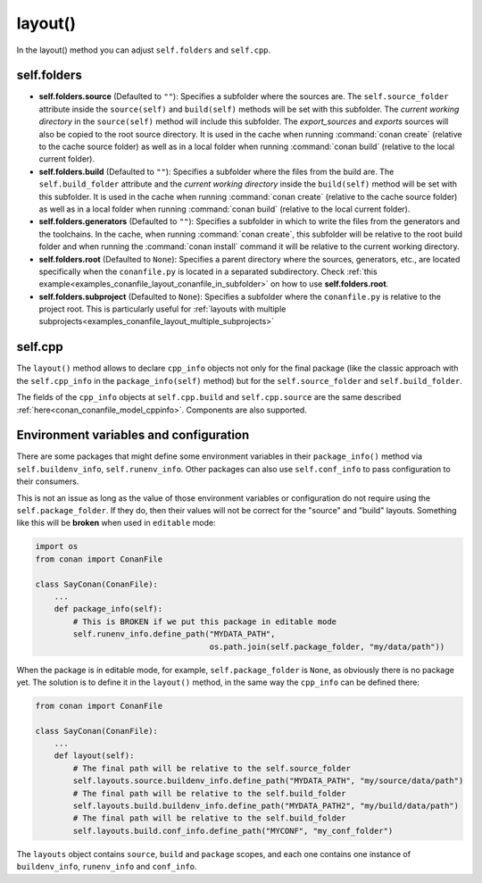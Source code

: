 .. _reference_conanfile_methods_layout:

layout()
========

In the layout() method you can adjust ``self.folders`` and ``self.cpp``.


.. _layout_folders_reference:

self.folders
^^^^^^^^^^^^

- **self.folders.source** (Defaulted to ``""``): Specifies a subfolder where the sources are.
  The ``self.source_folder`` attribute inside the ``source(self)`` and ``build(self)``
  methods will be set with this subfolder. The *current working directory* in the
  ``source(self)`` method will include this subfolder. The `export_sources` and `exports` sources will also be copied to the root source directory. It is used in the cache
  when running :command:`conan create` (relative to the cache source folder) as well as in
  a local folder when running :command:`conan build` (relative to the local current
  folder).

- **self.folders.build** (Defaulted to ``""``): Specifies a subfolder where the files from the
  build are. The ``self.build_folder`` attribute and the *current working directory*
  inside the ``build(self)`` method will be set with this subfolder. It is used in the
  cache when running :command:`conan create` (relative to the cache source folder) as well
  as in a local folder when running :command:`conan build` (relative to the local current
  folder).

- **self.folders.generators** (Defaulted to ``""``): Specifies a subfolder in which to write the
  files from the generators and the toolchains. In the cache, when running
  :command:`conan create`, this subfolder will be relative to the root build folder and
  when running the :command:`conan install` command it will be relative to the current
  working directory.

- **self.folders.root** (Defaulted to ``None``): Specifies a parent directory where the
  sources, generators, etc., are located specifically when the ``conanfile.py`` is located
  in a separated subdirectory. Check :ref:`this
  example<examples_conanfile_layout_conanfile_in_subfolder>` on how to use
  **self.folders.root**.

- **self.folders.subproject** (Defaulted to ``None``): Specifies a subfolder where the
  ``conanfile.py`` is relative to the project root. This is particularly useful for
  :ref:`layouts with multiple subprojects<examples_conanfile_layout_multiple_subprojects>`


.. _layout_cpp_reference:

self.cpp
^^^^^^^^

The ``layout()`` method allows to declare ``cpp_info`` objects not only for the final
package (like the classic approach with the ``self.cpp_info`` in the
``package_info(self)`` method) but for the ``self.source_folder`` and
``self.build_folder``.

The fields of the ``cpp_info`` objects at ``self.cpp.build`` and ``self.cpp.source`` are the
same described :ref:`here<conan_conanfile_model_cppinfo>`. Components are also supported.

.. seealso::

    Read more about the usage of the ``layout()`` in :ref:`this
    tutorial<developing_packages_layout>` and Conan package layout
    :ref:`here<tutorial_package_layout>`.


Environment variables and configuration
^^^^^^^^^^^^^^^^^^^^^^^^^^^^^^^^^^^^^^^

There are some packages that might define some environment variables in their
``package_info()`` method via ``self.buildenv_info``, ``self.runenv_info``. Other 
packages can also use ``self.conf_info`` to pass configuration to their consumers.

This is not an issue as long as the value of those environment variables or configuration
do not require using the ``self.package_folder``. If they do, then their values will
not be correct for the "source" and "build" layouts. Something like this will be **broken**
when used in ``editable`` mode:

..  code-block:: python

    import os
    from conan import ConanFile

    class SayConan(ConanFile):
        ...
        def package_info(self):
            # This is BROKEN if we put this package in editable mode
            self.runenv_info.define_path("MYDATA_PATH",
                                         os.path.join(self.package_folder, "my/data/path"))

When the package is in editable mode, for example, ``self.package_folder`` is ``None``, as 
obviously there is no package yet. 
The solution is to define it in the ``layout()`` method, in the same way the ``cpp_info`` can
be defined there:

..  code-block:: python

    from conan import ConanFile

    class SayConan(ConanFile):
        ...
        def layout(self):
            # The final path will be relative to the self.source_folder
            self.layouts.source.buildenv_info.define_path("MYDATA_PATH", "my/source/data/path")
            # The final path will be relative to the self.build_folder
            self.layouts.build.buildenv_info.define_path("MYDATA_PATH2", "my/build/data/path")
            # The final path will be relative to the self.build_folder
            self.layouts.build.conf_info.define_path("MYCONF", "my_conf_folder")


The ``layouts`` object contains ``source``, ``build`` and ``package`` scopes, and each one contains
one instance of ``buildenv_info``, ``runenv_info`` and ``conf_info``.
